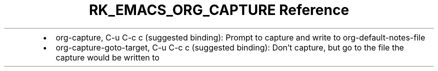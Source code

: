 .\" Automatically generated by Pandoc 3.6.3
.\"
.TH "RK_EMACS_ORG_CAPTURE Reference" "" "" ""
.IP \[bu] 2
\f[CR]org\-capture\f[R], \f[CR]C\-u C\-c c\f[R] (suggested binding):
Prompt to capture and write to \f[CR]org\-default\-notes\-file\f[R]
.IP \[bu] 2
\f[CR]org\-capture\-goto\-target\f[R], \f[CR]C\-u C\-c c\f[R] (suggested
binding): Don\[cq]t capture, but go to the file the capture would be
written to
